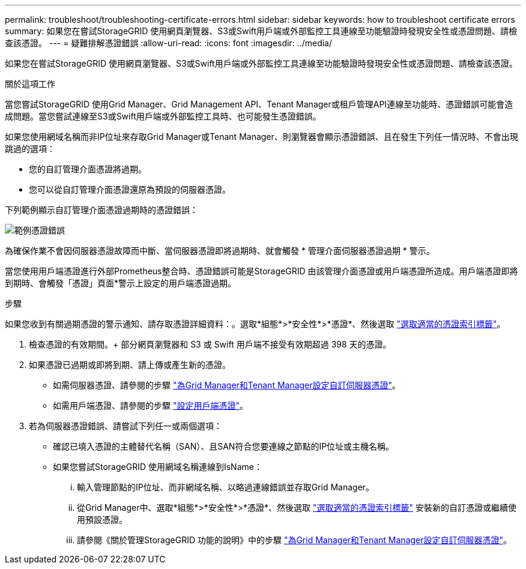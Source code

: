 ---
permalink: troubleshoot/troubleshooting-certificate-errors.html 
sidebar: sidebar 
keywords: how to troubleshoot certificate errors 
summary: 如果您在嘗試StorageGRID 使用網頁瀏覽器、S3或Swift用戶端或外部監控工具連線至功能驗證時發現安全性或憑證問題、請檢查該憑證。 
---
= 疑難排解憑證錯誤
:allow-uri-read: 
:icons: font
:imagesdir: ../media/


[role="lead"]
如果您在嘗試StorageGRID 使用網頁瀏覽器、S3或Swift用戶端或外部監控工具連線至功能驗證時發現安全性或憑證問題、請檢查該憑證。

.關於這項工作
當您嘗試StorageGRID 使用Grid Manager、Grid Management API、Tenant Manager或租戶管理API連線至功能時、憑證錯誤可能會造成問題。當您嘗試連線至S3或Swift用戶端或外部監控工具時、也可能發生憑證錯誤。

如果您使用網域名稱而非IP位址來存取Grid Manager或Tenant Manager、則瀏覽器會顯示憑證錯誤、且在發生下列任一情況時、不會出現跳過的選項：

* 您的自訂管理介面憑證將過期。
* 您可以從自訂管理介面憑證還原為預設的伺服器憑證。


下列範例顯示自訂管理介面憑證過期時的憑證錯誤：

image::../media/certificate_error.png[範例憑證錯誤]

為確保作業不會因伺服器憑證故障而中斷、當伺服器憑證即將過期時、就會觸發 * 管理介面伺服器憑證過期 * 警示。

當您使用用戶端憑證進行外部Prometheus整合時、憑證錯誤可能是StorageGRID 由該管理介面憑證或用戶端憑證所造成。用戶端憑證即將到期時、會觸發「憑證」頁面*警示上設定的用戶端憑證過期。

.步驟
如果您收到有關過期憑證的警示通知、請存取憑證詳細資料：。選取*組態*>*安全性*>*憑證*、然後選取 link:../admin/using-storagegrid-security-certificates.html#access-security-certificates["選取適當的憑證索引標籤"]。

. 檢查憑證的有效期間。+ 部分網頁瀏覽器和 S3 或 Swift 用戶端不接受有效期超過 398 天的憑證。
. 如果憑證已過期或即將到期、請上傳或產生新的憑證。
+
** 如需伺服器憑證、請參閱的步驟 link:../admin/configuring-custom-server-certificate-for-grid-manager-tenant-manager.html#add-a-custom-management-interface-certificate["為Grid Manager和Tenant Manager設定自訂伺服器憑證"]。
** 如需用戶端憑證、請參閱的步驟 link:../admin/configuring-administrator-client-certificates.html["設定用戶端憑證"]。


. 若為伺服器憑證錯誤、請嘗試下列任一或兩個選項：
+
** 確認已填入憑證的主體替代名稱（SAN）、且SAN符合您要連線之節點的IP位址或主機名稱。
** 如果您嘗試StorageGRID 使用網域名稱連線到IsName：
+
... 輸入管理節點的IP位址、而非網域名稱、以略過連線錯誤並存取Grid Manager。
... 從Grid Manager中、選取*組態*>*安全性*>*憑證*、然後選取 link:../admin/using-storagegrid-security-certificates.html#access-security-certificates["選取適當的憑證索引標籤"] 安裝新的自訂憑證或繼續使用預設憑證。
... 請參閱《關於管理StorageGRID 功能的說明》中的步驟 link:../admin/configuring-custom-server-certificate-for-grid-manager-tenant-manager.html#add-a-custom-management-interface-certificate["為Grid Manager和Tenant Manager設定自訂伺服器憑證"]。






